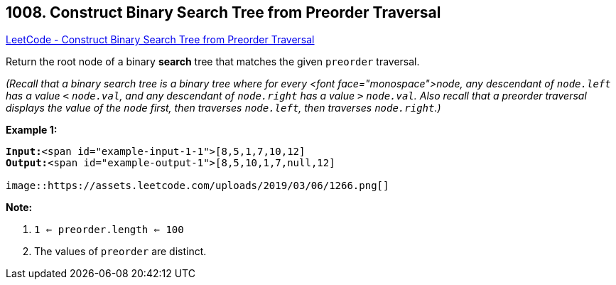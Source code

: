 == 1008. Construct Binary Search Tree from Preorder Traversal

https://leetcode.com/problems/construct-binary-search-tree-from-preorder-traversal/[LeetCode - Construct Binary Search Tree from Preorder Traversal]

Return the root node of a binary *search* tree that matches the given `preorder` traversal.

_(Recall that a binary search tree is a binary tree where for every <font face="monospace">node, any descendant of `node.left` has a value `<` `node.val`, and any descendant of `node.right` has a value `>` `node.val`.  Also recall that a preorder traversal displays the value of the `node` first, then traverses `node.left`, then traverses `node.right`.)_

 

*Example 1:*

[subs="verbatim,quotes"]
----
*Input:*<span id="example-input-1-1">[8,5,1,7,10,12]
*Output:*<span id="example-output-1">[8,5,10,1,7,null,12]

image::https://assets.leetcode.com/uploads/2019/03/06/1266.png[]
----

 

*Note:* 


. `1 <= preorder.length <= 100`
. The values of `preorder` are distinct.



